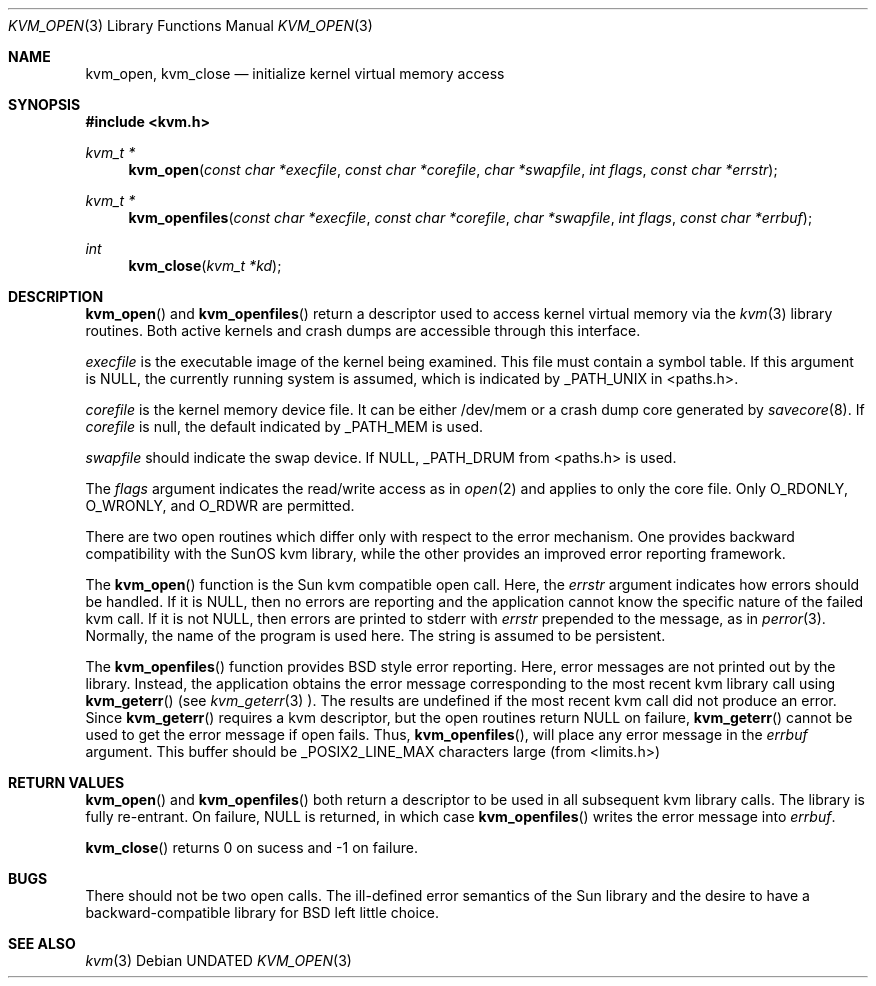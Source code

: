 .\" Copyright (c) 1992 The Regents of the University of California.
.\" All rights reserved.
.\"
.\" Redistribution and use in source and binary forms, with or without
.\" modification, are permitted provided that the following conditions
.\" are met:
.\" 1. Redistributions of source code must retain the above copyright
.\"    notice, this list of conditions and the following disclaimer.
.\" 2. Redistributions in binary form must reproduce the above copyright
.\"    notice, this list of conditions and the following disclaimer in the
.\"    documentation and/or other materials provided with the distribution.
.\" 3. All advertising materials mentioning features or use of this software
.\"    must display the following acknowledgement:
.\"	This product includes software developed by the University of
.\"	California, Berkeley and its contributors.
.\" 4. Neither the name of the University nor the names of its contributors
.\"    may be used to endorse or promote products derived from this software
.\"    without specific prior written permission.
.\"
.\" THIS SOFTWARE IS PROVIDED BY THE REGENTS AND CONTRIBUTORS ``AS IS'' AND
.\" ANY EXPRESS OR IMPLIED WARRANTIES, INCLUDING, BUT NOT LIMITED TO, THE
.\" IMPLIED WARRANTIES OF MERCHANTABILITY AND FITNESS FOR A PARTICULAR PURPOSE
.\" ARE DISCLAIMED.  IN NO EVENT SHALL THE REGENTS OR CONTRIBUTORS BE LIABLE
.\" FOR ANY DIRECT, INDIRECT, INCIDENTAL, SPECIAL, EXEMPLARY, OR CONSEQUENTIAL
.\" DAMAGES (INCLUDING, BUT NOT LIMITED TO, PROCUREMENT OF SUBSTITUTE GOODS
.\" OR SERVICES; LOSS OF USE, DATA, OR PROFITS; OR BUSINESS INTERRUPTION)
.\" HOWEVER CAUSED AND ON ANY THEORY OF LIABILITY, WHETHER IN CONTRACT, STRICT
.\" LIABILITY, OR TORT (INCLUDING NEGLIGENCE OR OTHERWISE) ARISING IN ANY WAY
.\" OUT OF THE USE OF THIS SOFTWARE, EVEN IF ADVISED OF THE POSSIBILITY OF
.\" SUCH DAMAGE.
.\"
.\"     @(#)kvm_open.3	5.1 (Berkeley) 04/01/92
.\"
.Dd 
.Dt KVM_OPEN 3
.Os
.Sh NAME
.Nm kvm_open ,
.Nm kvm_close
.Nd initialize kernel virtual memory access
.Sh SYNOPSIS
.Fd #include <kvm.h>
.\" .Fa kvm_t *kd
.br
.Ft kvm_t *
.Fn kvm_open "const char *execfile" "const char *corefile" "char *swapfile" "int flags" "const char *errstr"
.Ft kvm_t *
.Fn kvm_openfiles "const char *execfile" "const char *corefile" "char *swapfile" "int flags" "const char *errbuf"
.Ft int
.Fn kvm_close "kvm_t *kd"
.Sh DESCRIPTION
.Fn kvm_open
and 
.Fn kvm_openfiles
return a descriptor used to access kernel virtual memory
via the 
.Xr kvm 3
library routines.  Both active kernels and crash dumps are accessible
through this interface.
.Pp
.Fa execfile
is the executable image of the kernel being examined.
This file must contain a symbol table.
If this argument is NULL, the currently running system is assumed,
which is indicated by _PATH_UNIX in <paths.h>.
.Pp
.Fa corefile 
is the kernel memory device file.  It can be either /dev/mem
or a crash dump core generated by 
.Xr savecore 8 .
If
.Fa corefile
is null, the default indicated by _PATH_MEM is used.
.Pp
.Fa swapfile
should indicate the swap device.  If NULL, _PATH_DRUM from <paths.h>
is used.
.Pp
The
.Fa flags 
argument indicates the read/write access as in
.Xr open 2
and applies to only the core file.
Only O_RDONLY, O_WRONLY, and O_RDWR are permitted.
.Pp
There are two open routines which differ only with respect to 
the error mechanism.
One provides backward compatibility with the SunOS kvm library, while the
other provides an improved error reporting framework.
.Pp
The
.Fn kvm_open
function is the Sun kvm compatible open call.  Here, the
.Fa errstr
argument indicates how errors should be handled.  If it is NULL,
then no errors are reporting and the application cannot know the 
specific nature of the failed kvm call.
If it is not NULL, then errors are printed to stderr with 
.Fa errstr
prepended to the message, as in
.Xr perror 3 .
Normally, the name of the program is used here.
The string is assumed to be persistent.
.Pp
The
.Fn kvm_openfiles
function provides BSD style error reporting.
Here, error messages are not printed out by the library.
Instead, the application obtains the error message
corresponding to the most recent kvm library call using
.Fn kvm_geterr
(see
.Xr kvm_geterr 3 ).
The results are undefined if the most recent kvm call did not produce
an error.
Since
.Fn kvm_geterr
requires a kvm descriptor, but the open routines return NULL on failure,
.Fn kvm_geterr
cannot be used to get the error message if open fails.
Thus,
.Fn kvm_openfiles ,
will place any error message in the
.Fa errbuf
argument.  This buffer should be _POSIX2_LINE_MAX characters large (from
<limits.h>)
.Sh RETURN VALUES
.Fn kvm_open
and 
.Fn kvm_openfiles
both return a descriptor to be used in all subsequent kvm library calls.
The library is fully re-entrant.
On failure, NULL is returned, in which case
.Fn kvm_openfiles
writes the error message into 
.Fa errbuf .
.Pp
.Fn kvm_close
returns 0 on sucess and -1 on failure.
.Sh BUGS
There should not be two open calls.  The ill-defined error semantics
of the Sun library and the desire to have a backward-compatible library
for BSD left little choice.
.Sh SEE ALSO
.Xr kvm 3
